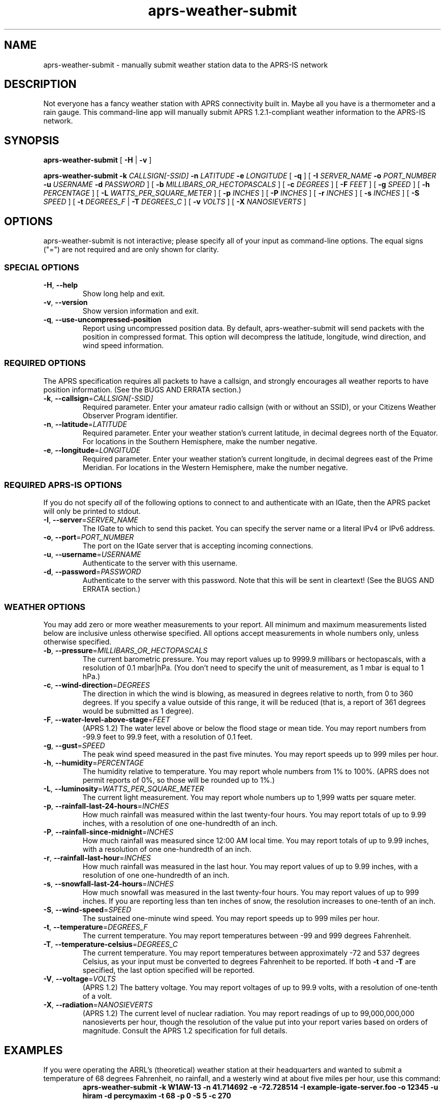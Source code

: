 .\" aprs-weather-submit version 1.3.1
.\" Copyright (c) 2019-2020 Colin Cogle
.\"
.\" This file, aprs-weather-submit.1, is part of aprs-weather-submit.
.\" 
.\" aprs-weather-submit is free software: you can redistribute it and/or
.\" modify it under the terms of the GNU General Public License as published
.\" by the Free Software Foundation, either version 3 of the License, or
.\" (at your option) any later version.
.\"
.\" aprs-weather-submit is distributed in the hope that it will be useful,
.\" but WITHOUT ANY WARRANTY; without even the implied warranty of
.\" MERCHANTABILITY or FITNESS FOR A PARTICULAR PURPOSE.  See the
.\" GNU General Public License for more details.
.\"
.\" You should have received a copy of the GNU General Public License
.\" along with aprs-weather-submit. If not, see <https://www.gnu.org/licenses/>.
.\"
.\" (This page is best viewed with the command: groff -man)
.\"
.TH aprs\-weather\-submit 1 "aprs-weather-submit" "September 14, 2019" "Version 1.3.1"
.SH NAME
aprs\-weather\-submit \- manually submit weather station data to the APRS-IS network
.SH DESCRIPTION
Not everyone has a fancy weather station with APRS connectivity built in.
Maybe all you have is a thermometer and a rain gauge.
This command-line app will manually submit APRS 1.2.1-compliant weather information to the APRS-IS network.
.SH SYNOPSIS
.PP
.BR aprs\-weather\-submit " [" " \-H " | " \-v " ]
.PP
.BI "aprs\-weather\-submit \-k " CALLSIGN[-SSID] " \-n " LATITUDE " \-e " LONGITUDE
.RB " [" " \-q " "]"
[
.BI "\-I " SERVER_NAME " \-o " PORT_NUMBER " \-u " USERNAME " \-d " PASSWORD
]
.RB [ " \-b "
.IR MILLIBARS_OR_HECTOPASCALS " ]\:"
.RB [ " \-c "
.IR DEGREES " ]\:"
.RB [ " \-F "
.IR FEET " ]\:"
.RB [ " \-g "
.IR SPEED " ]\:"
.RB [ " \-h "
.IR PERCENTAGE " ]\:"
.RB [ " \-L "
.IR WATTS_PER_SQUARE_METER " ]\:"
.RB [ " \-p "
.IR INCHES " ]\:"
.RB [ " \-P "
.IR INCHES " ]\:"
.RB [ " \-r "
.IR INCHES " ]\:"
.RB [ " \-s "
.IR INCHES " ]\:"
.RB [ " \-S "
.IR SPEED " ]\:"
.RB [ " \-t "
.IR DEGREES_F " | " 
.B "\-T "
.IR DEGREES_C " ]\:"
.RB [ " \-v "
.IR VOLTS " ]\:"
.RB [ " \-X "
.IR NANOSIEVERTS " ]\:"

.SH OPTIONS
aprs-weather-submit is not interactive;
please specify all of your input as command-line options.
The equal signs ("=") are not required and are only shown for clarity.

.SS SPECIAL OPTIONS
.TP
.BR \-H ", " \-\-help
Show long help and exit.
.TP
.BR \-v ", " \-\-version
Show version information and exit.
.TP
.BR \-q ", " \-\-use\-uncompressed\-position
Report using uncompressed position data.
By default, aprs\-weather\-submit will send packets with the position in compressed format.
This option will decompress the latitude, longitude, wind direction, and wind speed information.

.SS REQUIRED OPTIONS
The APRS specification requires all packets to have a callsign, and strongly encourages all weather reports to have position information.
(See the BUGS AND ERRATA section.)
.TP
.BR \-k ", " \-\-callsign =\fICALLSIGN[-SSID]\fP
Required parameter.
Enter your amateur radio callsign (with or without an SSID), or your Citizens Weather Observer Program identifier.
.TP
.BR \-n ", " \-\-latitude =\fILATITUDE\fP
Required parameter.
Enter your weather station's current latitude, in decimal degrees north of the Equator.
For locations in the Southern Hemisphere, make the number negative.
.TP
.BR \-e ", " \-\-longitude =\fILONGITUDE\fP
Required parameter.
Enter your weather station's current longitude, in decimal degrees east of the Prime Meridian.
For locations in the Western Hemisphere, make the number negative.

.SS REQUIRED APRS-IS OPTIONS
If you do not specify \fIall\fP of the following options to connect to and authenticate with an IGate, then the APRS packet will only be printed to stdout.
.TP
.BR \-I ", " \-\-server =\fISERVER_NAME\fP
The IGate to which to send this packet.
You can specify the server name or a literal IPv4 or IPv6 address.
.TP
.BR \-o ", " \-\-port =\fIPORT_NUMBER\fP
The port on the IGate server that is accepting incoming connections.
.TP
.BR \-u ", " \-\-username =\fIUSERNAME\fP
Authenticate to the server with this username.
.TP
.BR \-d ", " \-\-password =\fIPASSWORD\fP
Authenticate to the server with this password.
Note that this will be sent in cleartext!
(See the BUGS AND ERRATA section.)

.SS WEATHER OPTIONS
You may add zero or more weather measurements to your report.
All minimum and maximum measurements listed below are inclusive unless otherwise specified.
All options accept measurements in whole numbers only, unless otherwise specified.
.TP
.BR \-b ", " \-\-pressure =\fIMILLIBARS_OR_HECTOPASCALS\fP
The current barometric pressure.
You may report values up to 9999.9 millibars or hectopascals, with a resolution of 0.1 mbar|hPa.
(You don't need to specify the unit of measurement, as 1 mbar is equal to 1 hPa.)
.TP
.BR \-c ", " \-\-wind\-direction =\fIDEGREES\fP
The direction in which the wind is blowing, as measured in degrees relative to north, from 0 to 360 degrees.
If you specify a value outside of this range, it will be reduced (that is, a report of 361 degrees would be submitted as 1 degree).
.TP
.BR \-F ", " \-\-water\-level\-above\-stage =\fIFEET\fP
(APRS 1.2)
The water level above or below the flood stage or mean tide.
You may report numbers from \-99.9 feet to 99.9 feet, with a resolution of 0.1 feet.
.TP
.BR \-g ", " \-\-gust =\fISPEED\fP
The peak wind speed measured in the past five minutes.
You may report speeds up to 999 miles per hour.
.TP
.BR \-h ", " \-\-humidity =\fIPERCENTAGE\fP
The humidity relative to temperature.
You may report whole numbers from 1% to 100%.
(APRS does not permit reports of 0%, so those will be rounded up to 1%.)
.TP
.BR \-L ", " \-\-luminosity =\fIWATTS_PER_SQUARE_METER\fP
The current light measurement.
You may report whole numbers up to 1,999 watts per square meter.
.TP
.BR \-p ", " \-\-rainfall\-last\-24\-hours =\fIINCHES\fP
How much rainfall was measured within the last twenty-four hours.
You may report totals of up to 9.99 inches, with a resolution of one one-hundredth of an inch.
.TP
.BR \-P ", " \-\-rainfall\-since\-midnight =\fIINCHES\fP
How much rainfall was measured since 12:00 AM local time.
You may report totals of up to 9.99 inches, with a resolution of one one-hundredth of an inch.
.TP
.BR \-r ", " \-\-rainfall\-last\-hour =\fIINCHES\fP
How much rainfall was measured in the last hour.
You may report values of up to 9.99 inches, with a resolution of one one-hundredth of an inch.
.TP
.BR \-s ", " \-\-snowfall\-last\-24\-hours =\fIINCHES\fP
How much snowfall was measured in the last twenty-four hours.
You may report values of up to 999 inches.
If you are reporting less than ten inches of snow, the resolution increases to one-tenth of an inch.
.TP
.BR \-S ", " \-\-wind\-speed =\fISPEED\fP
The sustained one-minute wind speed.
You may report speeds up to 999 miles per hour.
.TP
.BR \-t ", " \-\-temperature =\fIDEGREES_F\fP
The current temperature.
You may report temperatures between \-99 and 999 degrees Fahrenheit.
.TP
.BR \-T ", " \-\-temperature\-celsius =\fIDEGREES_C\fP
The current temperature.
You may report temperatures between approximately \-72 and 537 degrees Celsius, as your input must be converted to degrees Fahrenheit to be reported.
If both \fB-t\fP and \fB-T\fP are specified, the last option specified will be reported.
.TP
.BR \-V ", " \-\-voltage =\fIVOLTS\fP
(APRS 1.2)
The battery voltage.
You may report voltages of up to 99.9 volts, with a resolution of one-tenth of a volt.
.TP
.BR \-X ", " \-\-radiation =\fINANOSIEVERTS\fP
(APRS 1.2)
The current level of nuclear radiation.
You may report readings of up to 99,000,000,000 nanosieverts per hour, though the resolution of the value put into your report varies based on orders of magnitude.
Consult the APRS 1.2 specification for full details.
.SH EXAMPLES
.PP
If you were operating the ARRL's (theoretical) weather station at their headquarters and wanted to submit a temperature of 68 degrees Fahrenheit, no rainfall, and a westerly wind at about five miles per hour, use this command:
.nf
.RS
.B aprs\-weather\-submit \-k W1AW-13 \-n 41.714692 \-e -72.728514 \-I example-igate-server.foo \-o 12345 \-u hiram \-d percymaxim \-t 68 \-p 0 \-S 5 \-c 270
.RE
.fi
.PP
If you wanted to print an APRS packet showing the current barometric pressure of 990.1 mbar and a temperature of -1 degree Fahrenheit:
.nf
.RS
.B aprs\-weather\-submit \-k W1AW-13 \-n 41.714692 \-e -72.728514 \-b 990.1 \-t \-1
W1AW-13>APRS,TCPIP*:@230338z/9F,=<+74_  Ct0-1b09901Xaprs-weather-submit/1.3.1
.RE
.fi
.PP
You could pipe the packet to another command, for example, one that would output it via a sound card into your radio:
.nf
.RS
.B aprs\-weather\-submit \-k W1AW-13 \-n 41.714692 \-e -72.728514 \-b 990.1 \-t \-1 \: | ./hypothetical\-send\-to\-radio\-app
.RE
.fi

.SH EXIT STATUS
.PP
.B EXIT_SUCCESS
If all inputs were correct and within the range,
all mandatory options were included,
and if \fIboth\fP the user specified APRS-IS IGate server information \fIand\fP the packet was submitted successfully,
then return \fBEXIT_SUCCESS\fP (0).
.PP
.B EXIT_FAILURE
Return \fBEXIT_FAILURE\fP (1) if something went wrong, including but not limited to:
bad parameters,
missing callsign,
missing position data,
weather measurements out of range,
failure to authenticate with the APRS-IS server,
failure to connect to the APRS-IS server,
or some other unexpected failure.
.SH BUGS AND ERRATA
.PP
This app does not allow submitting WinAPRS-style positionless weather reports as defined in APRS 1.0.
However, APRS 1.2.1 says that the raw and positionless formats are "strongly discouraged for use."
There are no plans to implement this deprecated functionality.
.PP
If this app was compiled with \fB-D\fINO_APRSIS\fR set to remove all APRS-IS functionality, then the \fB--server\fR, \fB--port\fR, \fB--username\fR, and \fB--password\fR switches will be unavailable.  On top of that, using them will throw an error.  This is to be expected.
.PP
You cannot connect to an APRS-IS IGate that does \fInot\fP require authentication.
The developer assumed that all APRS-IS servers would want to authenticate people sending in data to be published to the entire world.
This will be fixed in a future release.
.PP
APRS-IS usernames and passwords, as well as your packet, are sent over the Internet in cleartext.
This app does not use TLS to secure the data in transit, nor is the developer aware of such a protocol.
(If secure APRS-IS exists, please let me know and I'll code it!)

.SH NOTES
Some older apps and devices may unintentionally display the new APRS 1.2 measurements (radiation, water level, and voltage) as a comment rather than a measurement.
This is compliant with the APRS specification and not a bug in this app.

.SH STANDARDS CONFORMING TO
aprs-weather-submit compiles with APRS version 1.2.1, as documented in the following:
.TP
.UR http://\:www.aprs.org/\:doc/\:APRS101.PDF
"APRS Protocol Reference: Protocol Version 1.0" (29 Aug 2000)
.UE
.TP
"APRS Version 1.1 Errata" (3 Nov 2011)
.TP
.UR http://\:www.aprs.org/\:aprs11\:spec-wx.txt
"APRS Weather Specification Comments" (24 Mar 2011)
.UE
.TP
.UR http://\:www.aprs.org/\:aprs12/\:weather-new.txt
APRS Version 1.2.1, "Weather Updates to the Spec" (24 Mar 2011)
.UE

.SH AUTHOR AND COPYRIGHT
.BR aprs\-weather\-submit ", version 1.3.1"
.br
Copyright (c) 2019 Colin Cogle.
.br
This program comes with ABSOLUTELY NO WARRANTY.
This is free software, and you are welcome to redistribute it under certain conditions.
See the
.UR https://\:www.gnu.org/\:licenses/
GNU General Public License (version\ 3.0)
.UE
for more details.
.PP
Bug reports and contributions should be made on this project's GitHub page:
.UR https://\:github.com/\:rhymeswithmogul/\:aprs-weather-submit
.I https://\:github.com/\:rhymeswithmogul/\:aprs-weather-submit
.UE
.PP
QRT. 73 de KC1HBK
